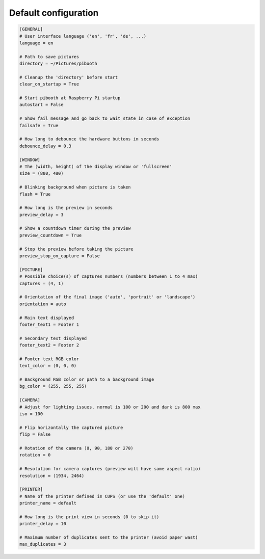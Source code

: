 
Default configuration
---------------------

.. code-block:: ini

    [GENERAL]
    # User interface language ('en', 'fr', 'de', ...)
    language = en

    # Path to save pictures
    directory = ~/Pictures/pibooth

    # Cleanup the 'directory' before start
    clear_on_startup = True

    # Start pibooth at Raspberry Pi startup
    autostart = False

    # Show fail message and go back to wait state in case of exception
    failsafe = True

    # How long to debounce the hardware buttons in seconds
    debounce_delay = 0.3

    [WINDOW]
    # The (width, height) of the display window or 'fullscreen'
    size = (800, 480)

    # Blinking background when picture is taken
    flash = True

    # How long is the preview in seconds
    preview_delay = 3

    # Show a countdown timer during the preview
    preview_countdown = True

    # Stop the preview before taking the picture
    preview_stop_on_capture = False

    [PICTURE]
    # Possible choice(s) of captures numbers (numbers between 1 to 4 max)
    captures = (4, 1)

    # Orientation of the final image ('auto', 'portrait' or 'landscape')
    orientation = auto

    # Main text displayed
    footer_text1 = Footer 1

    # Secondary text displayed
    footer_text2 = Footer 2

    # Footer text RGB color
    text_color = (0, 0, 0)

    # Background RGB color or path to a background image
    bg_color = (255, 255, 255)

    [CAMERA]
    # Adjust for lighting issues, normal is 100 or 200 and dark is 800 max
    iso = 100

    # Flip horizontally the captured picture
    flip = False

    # Rotation of the camera (0, 90, 180 or 270)
    rotation = 0

    # Resolution for camera captures (preview will have same aspect ratio)
    resolution = (1934, 2464)

    [PRINTER]
    # Name of the printer defined in CUPS (or use the 'default' one)
    printer_name = default

    # How long is the print view in seconds (0 to skip it)
    printer_delay = 10

    # Maximum number of duplicates sent to the printer (avoid paper wast)
    max_duplicates = 3
